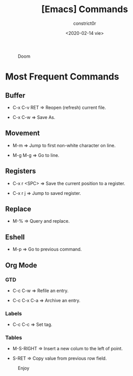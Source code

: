 #+title: [Emacs] Commands
#+author: constrict0r
#+date: <2020-02-14 vie>

#+CAPTION: Doom
#+NAME:   fig:cooking-with-doom
[[./img/cooking-with-doom.png]]

* Most Frequent Commands

** Buffer

   - C-x C-v RET => Reopen (refresh) current file.

   - C-x C-w => Save As.

** Movement

   - M-m => Jump to first non-white character on line.

   - M-g M-g => Go to line.
   
** Registers
   
   - C-x r <SPC> => Save the current position to a register.

   - C-x r j => Jump to saved register.

** Replace

   - M-% => Query and replace.

** Eshell

   - M-p => Go to previous command.

** Org Mode

*** GTD

    - C-c C-w => Refile an entry.

    - C-c C-x C-a => Archive an entry.

*** Labels

    - C-c C-c => Set tag.

*** Tables

    - M-S-RIGHT => Insert a new colum to the left of point.

    - S-RET => Copy value from previous row field.


#+CAPTION: Enjoy
#+NAME:   fig:Ice Cream
[[./img/ice-cream.png]]
